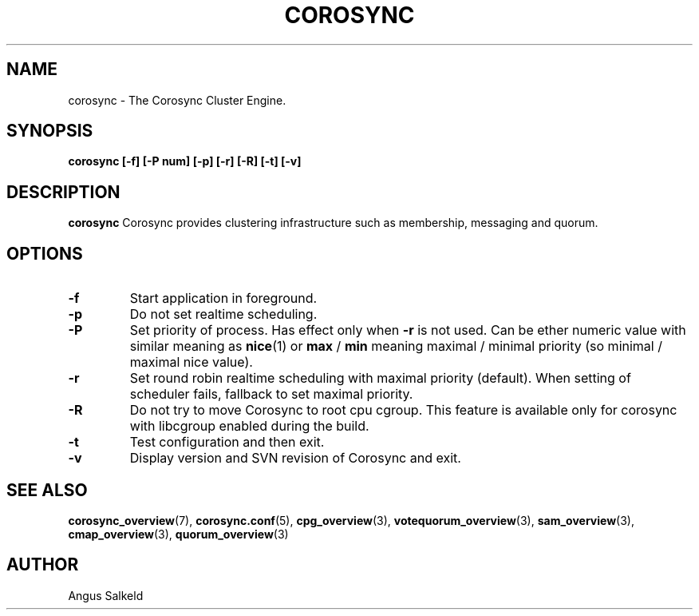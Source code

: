 .\"/*
.\" * Copyright (C) 2010-2017 Red Hat, Inc.
.\" *
.\" * All rights reserved.
.\" *
.\" * Author: Angus Salkeld <asalkeld@redhat.com>
.\" *
.\" * This software licensed under BSD license, the text of which follows:
.\" *
.\" * Redistribution and use in source and binary forms, with or without
.\" * modification, are permitted provided that the following conditions are met:
.\" *
.\" * - Redistributions of source code must retain the above copyright notice,
.\" *   this list of conditions and the following disclaimer.
.\" * - Redistributions in binary form must reproduce the above copyright notice,
.\" *   this list of conditions and the following disclaimer in the documentation
.\" *   and/or other materials provided with the distribution.
.\" * - Neither the name of the MontaVista Software, Inc. nor the names of its
.\" *   contributors may be used to endorse or promote products derived from this
.\" *   software without specific prior written permission.
.\" *
.\" * THIS SOFTWARE IS PROVIDED BY THE COPYRIGHT HOLDERS AND CONTRIBUTORS "AS IS"
.\" * AND ANY EXPRESS OR IMPLIED WARRANTIES, INCLUDING, BUT NOT LIMITED TO, THE
.\" * IMPLIED WARRANTIES OF MERCHANTABILITY AND FITNESS FOR A PARTICULAR PURPOSE
.\" * ARE DISCLAIMED. IN NO EVENT SHALL THE COPYRIGHT OWNER OR CONTRIBUTORS BE
.\" * LIABLE FOR ANY DIRECT, INDIRECT, INCIDENTAL, SPECIAL, EXEMPLARY, OR
.\" * CONSEQUENTIAL DAMAGES (INCLUDING, BUT NOT LIMITED TO, PROCUREMENT OF
.\" * SUBSTITUTE GOODS OR SERVICES; LOSS OF USE, DATA, OR PROFITS; OR BUSINESS
.\" * INTERRUPTION) HOWEVER CAUSED AND ON ANY THEORY OF LIABILITY, WHETHER IN
.\" * CONTRACT, STRICT LIABILITY, OR TORT (INCLUDING NEGLIGENCE OR OTHERWISE)
.\" * ARISING IN ANY WAY OUT OF THE USE OF THIS SOFTWARE, EVEN IF ADVISED OF
.\" * THE POSSIBILITY OF SUCH DAMAGE.
.\" */
.TH COROSYNC 8 2017-07-07
.SH NAME
corosync \- The Corosync Cluster Engine.
.SH SYNOPSIS
.B "corosync [\-f] [\-P num] [\-p] [\-r] [-R] [\-t] [\-v]"
.SH DESCRIPTION
.B corosync
Corosync provides clustering infrastructure such as membership, messaging and quorum.
.SH OPTIONS
.TP
.B -f
Start application in foreground.
.TP
.B -p
Do not set realtime scheduling.
.TP
.B -P
Set priority of process. Has effect only when
.B -r
is not used. Can be ether numeric value with similar meaning as
.BR nice (1)
or
.B max
/
.B min
meaning maximal / minimal priority (so minimal / maximal nice value).
.TP
.B -r
Set round robin realtime scheduling with maximal priority (default). When setting
of scheduler fails, fallback to set maximal priority.
.TP
.B -R
Do not try to move Corosync to root cpu cgroup. This feature is available only
for corosync with libcgroup enabled during the build.
.TP
.B -t
Test configuration and then exit.
.TP
.B -v
Display version and SVN revision of Corosync and exit.
.SH SEE ALSO
.BR corosync_overview (7),
.BR corosync.conf (5),
.BR cpg_overview (3),
.BR votequorum_overview (3),
.BR sam_overview (3),
.BR cmap_overview (3),
.BR quorum_overview (3)
.SH AUTHOR
Angus Salkeld
.PP
